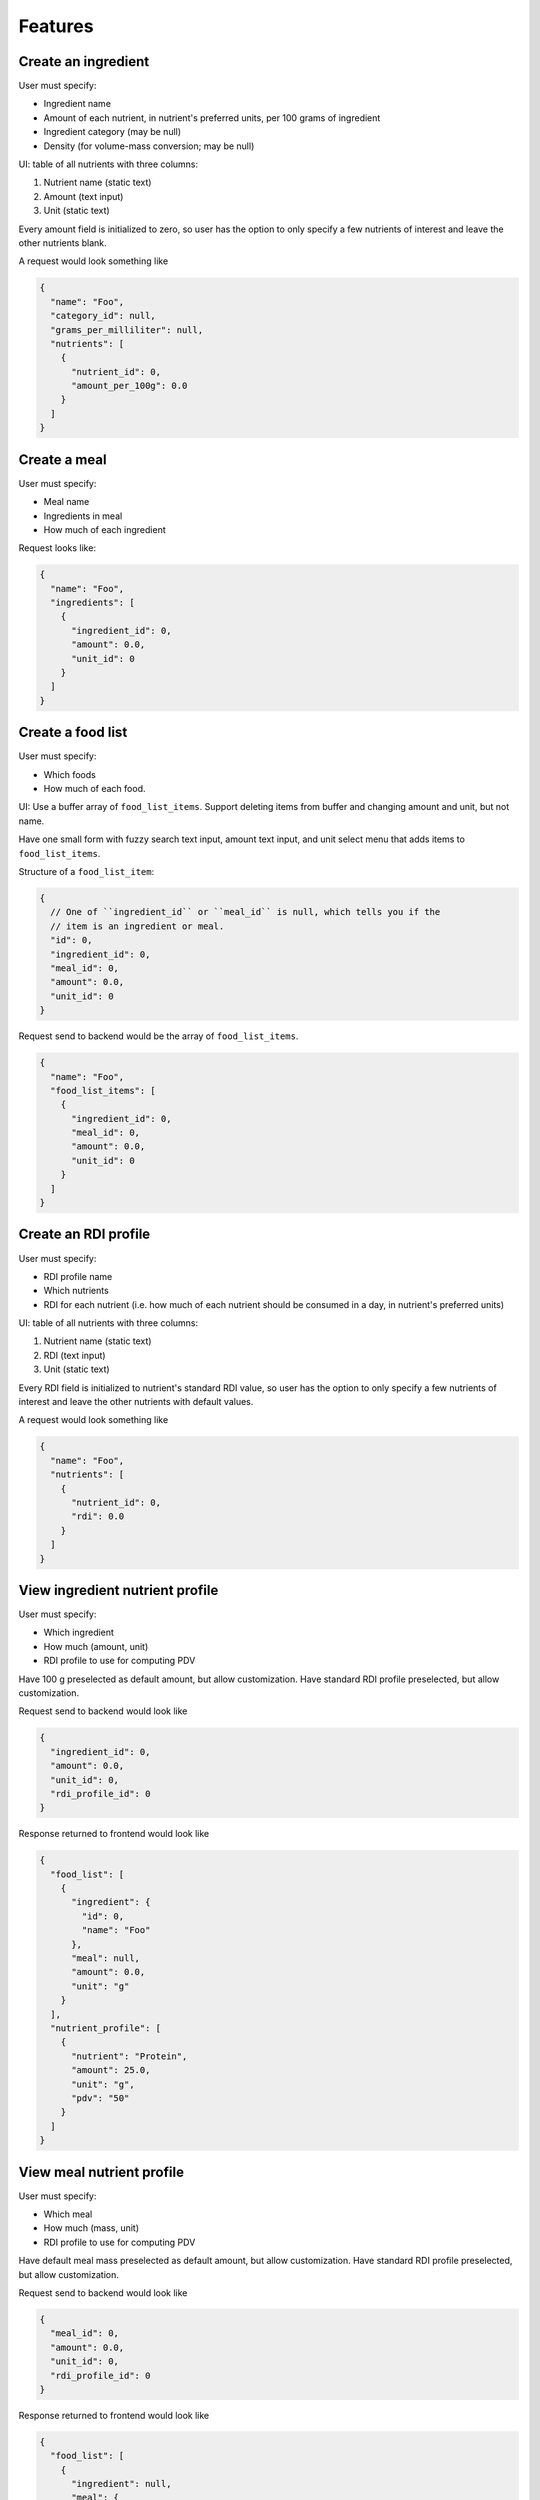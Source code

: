 Features
========

.. _feature-create-ingredient:

Create an ingredient
--------------------

User must specify:

- Ingredient name
- Amount of each nutrient, in nutrient's preferred units, per 100 grams of ingredient
- Ingredient category (may be null)
- Density (for volume-mass conversion; may be null)

UI: table of all nutrients with three columns:

#. Nutrient name (static text)
#. Amount (text input)
#. Unit (static text)

Every amount field is initialized to zero, so user has the option to only specify a few nutrients of interest and leave the other nutrients blank.

A request would look something like

.. code-block:: json

  {
    "name": "Foo",
    "category_id": null,
    "grams_per_milliliter": null,
    "nutrients": [
      {
        "nutrient_id": 0,
        "amount_per_100g": 0.0
      }
    ]
  }

.. _feature-create-meal:

Create a meal
-------------

User must specify:

- Meal name
- Ingredients in meal
- How much of each ingredient

Request looks like:

.. code-block:: json

  {
    "name": "Foo",
    "ingredients": [
      {
        "ingredient_id": 0,
        "amount": 0.0,
        "unit_id": 0
      }
    ]
  }

.. _feature-create-food-list:

Create a food list
------------------

User must specify:

- Which foods
- How much of each food.

UI: Use a buffer array of ``food_list_items``.
Support deleting items from buffer and changing amount and unit, but not name.

Have one small form with fuzzy search text input, amount text input, and unit select menu that adds items to ``food_list_items``.

Structure of a ``food_list_item``:

.. code-block:: javascript
  
  {
    // One of ``ingredient_id`` or ``meal_id`` is null, which tells you if the
    // item is an ingredient or meal.
    "id": 0,
    "ingredient_id": 0,
    "meal_id": 0,
    "amount": 0.0,
    "unit_id": 0
  }

Request send to backend would be the array of ``food_list_items``.

.. code-block:: javascript
  
  {
    "name": "Foo",
    "food_list_items": [
      {
        "ingredient_id": 0,
        "meal_id": 0,
        "amount": 0.0,
        "unit_id": 0
      }
    ]
  }

.. _feature-create-rdi-profile:

Create an RDI profile
---------------------

User must specify:

- RDI profile name
- Which nutrients
- RDI for each nutrient
  (i.e. how much of each nutrient should be consumed in a day, in nutrient's preferred units)

UI: table of all nutrients with three columns:

#. Nutrient name (static text)
#. RDI (text input)
#. Unit (static text)

Every RDI field is initialized to nutrient's standard RDI value, so user has the option to only specify a few nutrients of interest and leave the other nutrients with default values.

A request would look something like

.. code-block:: json

  {
    "name": "Foo",
    "nutrients": [
      {
        "nutrient_id": 0,
        "rdi": 0.0
      }
    ]
  }

View ingredient nutrient profile
--------------------------------

User must specify:

- Which ingredient
- How much (amount, unit)
- RDI profile to use for computing PDV

Have 100 g preselected as default amount, but allow customization.
Have standard RDI profile preselected, but allow customization.

Request send to backend would look like

.. code-block:: json
  
  {
    "ingredient_id": 0,
    "amount": 0.0,
    "unit_id": 0,
    "rdi_profile_id": 0
  }

Response returned to frontend would look like

.. code-block:: json
  
  {
    "food_list": [
      {
        "ingredient": {
          "id": 0,
          "name": "Foo"
        },
        "meal": null,
        "amount": 0.0,
        "unit": "g"
      }
    ],
    "nutrient_profile": [
      {
        "nutrient": "Protein",
        "amount": 25.0,
        "unit": "g",
        "pdv": "50"
      }
    ]
  }

View meal nutrient profile
--------------------------

User must specify:

- Which meal
- How much (mass, unit)
- RDI profile to use for computing PDV

Have default meal mass preselected as default amount, but allow customization.
Have standard RDI profile preselected, but allow customization.

Request send to backend would look like

.. code-block:: json
  
  {
    "meal_id": 0,
    "amount": 0.0,
    "unit_id": 0,
    "rdi_profile_id": 0
  }

Response returned to frontend would look like

.. code-block:: json
  
  {
    "food_list": [
      {
        "ingredient": null,
        "meal": {
          "id": 0,
          "name": "Foo"
        },
        "amount": 0.0,
        "unit": "g"
      }
    ],
    "nutrient_profile": [
      {
        "nutrient": "Protein",
        "amount": 25.0,
        "unit": "g",
        "pdv": "50"
      }
    ]
  }

View food list nutrient profile
-------------------------------

User must specify:

- Which food list
- RDI profile to use for computing PDV

Have standard RDI profile preselected, but allow customization.

Request send to backend would look like

.. code-block:: json
  
  {
    "food_list_id": 0,
    "rdi_profile_id": 0
  }

Response returned to frontend would look like

.. code-block:: json
  
  {
    "food_list": [
      {
        "ingredient": null,
        "meal": {
          "id": 0,
          "name": "Foo"
        },
        "amount": 0.0,
        "unit": "g"
      }
    ],
    "nutrient_profile": [
      {
        "nutrient": "Protein",
        "amount": 25.0,
        "unit": "g",
        "pdv": "50"
      }
    ]
  }
